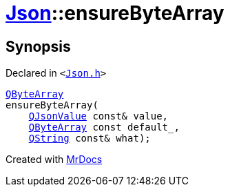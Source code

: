 [#Json-ensureByteArray-0b]
= xref:Json.adoc[Json]::ensureByteArray
:relfileprefix: ../
:mrdocs:


== Synopsis

Declared in `&lt;https://github.com/PrismLauncher/PrismLauncher/blob/develop/Json.h#L274[Json&period;h]&gt;`

[source,cpp,subs="verbatim,replacements,macros,-callouts"]
----
xref:QByteArray.adoc[QByteArray]
ensureByteArray(
    xref:QJsonValue.adoc[QJsonValue] const& value,
    xref:QByteArray.adoc[QByteArray] const default&lowbar;,
    xref:QString.adoc[QString] const& what);
----



[.small]#Created with https://www.mrdocs.com[MrDocs]#
